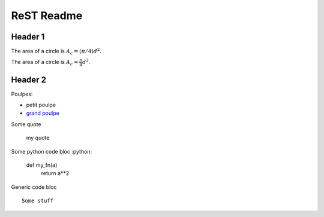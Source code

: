 ###############
 ReST Readme
###############

Header 1
========

The area of a circle is :math:`A_c = (\pi/4) d^2`.

The area of a circle is :math:`A_c = \frac{\pi}{4} d^2`.

.. math::
    A_c = \frac{\pi}{4} d^2
    :label: equ1

Header 2
========

Poulpes:

* petit poulpe
* `grand poulpe`_

Some quote
 
 my quote

Some python code bloc
:python:
 
 def my_fn(a)
  return a**2

Generic code bloc
::
 
 Some stuff


.. _`grand poulpe`: https://en.wikipedia.org/wiki/Cthulhu
